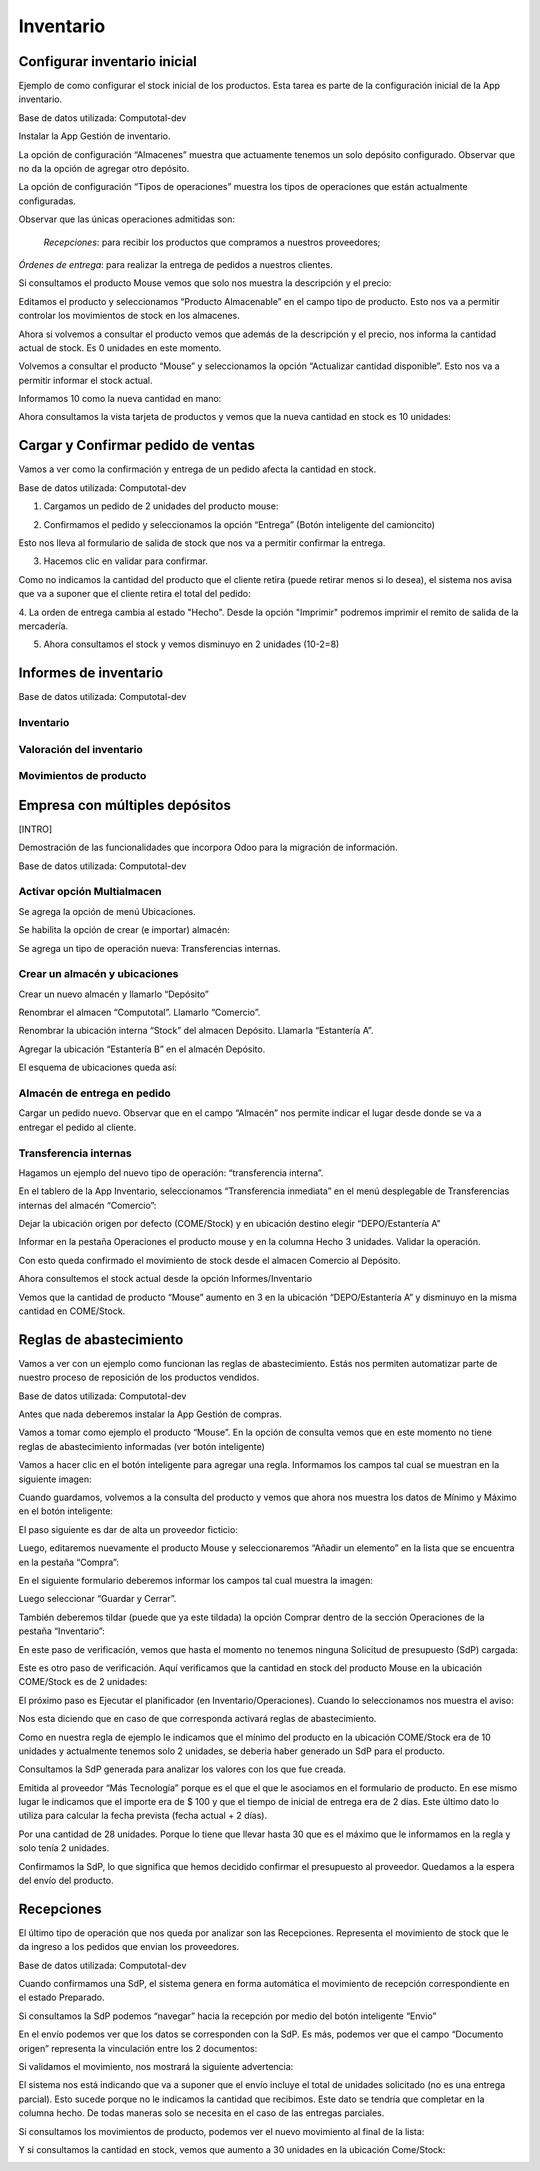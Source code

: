 ##################
Inventario
##################

Configurar inventario inicial
=============================

Ejemplo de como configurar el stock inicial de los productos. Esta tarea
es parte de la configuración inicial de la App inventario.

Base de datos utilizada: Computotal-dev

Instalar la App Gestión de inventario.

La opción de configuración “Almacenes” muestra que actuamente tenemos un
solo depósito configurado. Observar que no da la opción de agregar otro
depósito.

|image0|

La opción de configuración “Tipos de operaciones” muestra los tipos de
operaciones que están actualmente configuradas.

Observar que las únicas operaciones admitidas son:

    *Recepciones*: para recibir los productos que compramos a nuestros
    proveedores;

*Órdenes de entrega*: para realizar la entrega de pedidos a nuestros
clientes.

|image1|

Si consultamos el producto Mouse vemos que solo nos muestra la
descripción y el precio:

|image2|

Editamos el producto y seleccionamos “Producto Almacenable” en el campo
tipo de producto. Esto nos va a permitir controlar los movimientos de
stock en los almacenes.

|image3|

Ahora si volvemos a consultar el producto vemos que además de la
descripción y el precio, nos informa la cantidad actual de stock. Es 0
unidades en este momento.

|image4|

Volvemos a consultar el producto “Mouse” y seleccionamos la opción
“Actualizar cantidad disponible”. Esto nos va a permitir informar el
stock actual.

|image5|

Informamos 10 como la nueva cantidad en mano:

|image6|

Ahora consultamos la vista tarjeta de productos y vemos que la nueva
cantidad en stock es 10 unidades:

|image7|

Cargar y Confirmar pedido de ventas
===================================

Vamos a ver como la confirmación y entrega de un pedido afecta la
cantidad en stock.

Base de datos utilizada: Computotal-dev

1. Cargamos un pedido de 2 unidades del producto mouse:

|image8|

2. Confirmamos el pedido y seleccionamos la opción “Entrega” (Botón inteligente del camioncito)

|image9|

Esto nos lleva al formulario de salida de stock que nos va a permitir
confirmar la entrega.

3. Hacemos clic en validar para confirmar.

|image10|

Como no indicamos la cantidad del producto que el cliente retira (puede
retirar menos si lo desea), el sistema nos avisa que va a suponer que el
cliente retira el total del pedido:

|image11|


4. La orden de entrega cambia al estado "Hecho".
Desde la opción "Imprimir" podremos imprimir el remito de salida de la 
mercadería.

.. image:: media/orden-entrega-100.png
   :align: center
   :scale: 75 %

5. Ahora consultamos el stock y vemos disminuyo en 2 unidades (10-2=8)

|image12|

Informes de inventario
======================

Base de datos utilizada: Computotal-dev

|image13|

Inventario
----------

|image14|

|image15|

Valoración del inventario
-------------------------

|image16|

|image17|

Movimientos de producto
-----------------------

|image18|

Empresa con múltiples depósitos
===============================

[INTRO]

Demostración de las funcionalidades que incorpora Odoo para la migración
de información.

Base de datos utilizada: Computotal-dev

Activar opción Multialmacen
---------------------------

|image19|

Se agrega la opción de menú Ubicaciones.

|image20|

Se habilita la opción de crear (e importar) almacén:

|image21|

Se agrega un tipo de operación nueva: Transferencias internas.

|image22|

Crear un almacén y ubicaciones
------------------------------

Crear un nuevo almacén y llamarlo “Depósito”

|image23|

Renombrar el almacen “Computotal”. Llamarlo “Comercio”.

|image24|

Renombrar la ubicación interna “Stock” del almacen Depósito. Llamarla
“Estantería A”.

|image25|

Agregar la ubicación “Estantería B” en el almacén Depósito.

|image26|

El esquema de ubicaciones queda así:

|image27|

Almacén de entrega en pedido
----------------------------

Cargar un pedido nuevo. Observar que en el campo “Almacén” nos permite
indicar el lugar desde donde se va a entregar el pedido al cliente.

|image28|

Transferencia internas
----------------------

Hagamos un ejemplo del nuevo tipo de operación: “transferencia interna”.

En el tablero de la App Inventario, seleccionamos “Transferencia
inmediata” en el menú desplegable de Transferencias internas del almacén
“Comercio”:

|image29|

Dejar la ubicación origen por defecto (COME/Stock) y en ubicación
destino elegir “DEPO/Estantería A”

|image30|

Informar en la pestaña Operaciones el producto mouse y en la columna
Hecho 3 unidades. Validar la operación.

Con esto queda confirmado el movimiento de stock desde el almacen
Comercio al Depósito.

|image31|

Ahora consultemos el stock actual desde la opción Informes/Inventario

Vemos que la cantidad de producto “Mouse” aumento en 3 en la ubicación
“DEPO/Estantería A” y disminuyo en la misma cantidad en COME/Stock.

|image32|

Reglas de abastecimiento
========================

Vamos a ver con un ejemplo como funcionan las reglas de abastecimiento.
Estás nos permiten automatizar parte de nuestro proceso de reposición de
los productos vendidos.

Base de datos utilizada: Computotal-dev

Antes que nada deberemos instalar la App Gestión de compras.

Vamos a tomar como ejemplo el producto “Mouse”. En la opción de consulta
vemos que en este momento no tiene reglas de abastecimiento informadas
(ver botón inteligente)

|image33|

Vamos a hacer clic en el botón inteligente para agregar una regla.
Informamos los campos tal cual se muestran en la siguiente imagen:

|image34|

Cuando guardamos, volvemos a la consulta del producto y vemos que ahora
nos muestra los datos de Mínimo y Máximo en el botón inteligente:

|image35|

El paso siguiente es dar de alta un proveedor ficticio:

|image36|

Luego, editaremos nuevamente el producto Mouse y seleccionaremos “Añadir
un elemento” en la lista que se encuentra en la pestaña “Compra”:

|image37|

En el siguiente formulario deberemos informar los campos tal cual
muestra la imagen:

|image38|

Luego seleccionar “Guardar y Cerrar”.

También deberemos tildar (puede que ya este tildada) la opción Comprar
dentro de la sección Operaciones de la pestaña “Inventario”:

|image39|

En este paso de verificación, vemos que hasta el momento no tenemos
ninguna Solicitud de presupuesto (SdP) cargada:

|image40|

Este es otro paso de verificación. Aquí verificamos que la cantidad en
stock del producto Mouse en la ubicación COME/Stock es de 2 unidades:

|image41|

El próximo paso es Ejecutar el planificador (en Inventario/Operaciones).
Cuando lo seleccionamos nos muestra el aviso:

|image42|

Nos esta diciendo que en caso de que corresponda activará reglas de
abastecimiento.

Como en nuestra regla de ejemplo le indicamos que el mínimo del producto
en la ubicación COME/Stock era de 10 unidades y actualmente tenemos solo
2 unidades, se debería haber generado un SdP para el producto.

Consultamos la SdP generada para analizar los valores con los que fue
creada.

Emitida al proveedor “Más Tecnología” porque es el que el que le
asociamos en el formulario de producto. En ese mismo lugar le indicamos
que el importe era de $ 100 y que el tiempo de inicial de entrega era de
2 días. Este último dato lo utiliza para calcular la fecha prevista
(fecha actual + 2 días).

Por una cantidad de 28 unidades. Porque lo tiene que llevar hasta 30 que
es el máximo que le informamos en la regla y solo tenía 2 unidades.

|image43|

Confirmamos la SdP, lo que significa que hemos decidido confirmar el
presupuesto al proveedor. Quedamos a la espera del envío del producto.

Recepciones
===========

El último tipo de operación que nos queda por analizar son las
Recepciones. Representa el movimiento de stock que le da ingreso a los
pedidos que envian los proveedores.

Base de datos utilizada: Computotal-dev

Cuando confirmamos una SdP, el sistema genera en forma automática el
movimiento de recepción correspondiente en el estado Preparado.

Si consultamos la SdP podemos “navegar” hacia la recepción por medio del
botón inteligente “Envio”

|image44|

En el envío podemos ver que los datos se corresponden con la SdP. Es
más, podemos ver que el campo “Documento origen” representa la
vinculación entre los 2 documentos:

|image45|

Si validamos el movimiento, nos mostrará la siguiente advertencia:

|image46|

El sistema nos está indicando que va a suponer que el envío incluye el
total de unidades solicitado (no es una entrega parcial). Esto sucede
porque no le indicamos la cantidad que recibimos. Este dato se tendría
que completar en la columna hecho. De todas maneras solo se necesita en
el caso de las entregas parciales.

Si consultamos los movimientos de producto, podemos ver el nuevo
movimiento al final de la lista:

|image47|

Y si consultamos la cantidad en stock, vemos que aumento a 30 unidades
en la ubicación Come/Stock:

|image48|

.. |image0| image:: ./media/image1.png
   :width: 5.90556in
   :height: 1.75347in
.. |image1| image:: ./media/image2.png
   :width: 5.90556in
   :height: 1.73472in
.. |image2| image:: ./media/image3.png
   :width: 4.51667in
   :height: 1.92213in
.. |image3| image:: ./media/image4.png
   :width: 3.85000in
   :height: 2.30031in
.. |image4| image:: ./media/image5.png
   :width: 4.27222in
   :height: 2.10446in
.. |image5| image:: ./media/image6.png
   :width: 5.03889in
   :height: 1.99268in
.. |image6| image:: ./media/image7.png
   :width: 4.20556in
   :height: 1.74622in
.. |image7| image:: ./media/image8.png
   :width: 4.19444in
   :height: 2.24716in
.. |image8| image:: ./media/image9.png
   :width: 5.90556in
   :height: 3.05833in
.. |image9| image:: ./media/image10.png
   :width: 5.90556in
   :height: 2.21944in
.. |image10| image:: ./media/image11.png
   :width: 5.90556in
   :height: 2.81597in
.. |image11| image:: ./media/image12.png
   :width: 4.30307in
   :height: 1.33889in
.. |image12| image:: ./media/image13.png
   :width: 4.09444in
   :height: 2.83539in
.. |image13| image:: ./media/image14.png
   :width: 1.91667in
   :height: 1.82736in
.. |image14| image:: ./media/image15.png
   :width: 3.27222in
   :height: 2.48192in
.. |image15| image:: ./media/image16.png
   :width: 4.97778in
   :height: 1.48327in
.. |image16| image:: ./media/image17.png
   :width: 4.83333in
   :height: 2.37688in
.. |image17| image:: ./media/image18.png
   :width: 5.90556in
   :height: 1.90556in
.. |image18| image:: ./media/image19.png
   :width: 5.90556in
   :height: 1.92708in
.. |image19| image:: ./media/image20.png
   :width: 5.90556in
   :height: 2.49583in
.. |image20| image:: ./media/image21.png
   :width: 2.23333in
   :height: 1.92696in
.. |image21| image:: ./media/image22.png
   :width: 5.90556in
   :height: 2.84236in
.. |image22| image:: ./media/image23.png
   :width: 5.90556in
   :height: 2.53681in
.. |image23| image:: ./media/image24.png
   :width: 4.10556in
   :height: 2.15078in
.. |image24| image:: ./media/image25.png
   :width: 4.13333in
   :height: 2.22512in
.. |image25| image:: ./media/image26.png
   :width: 5.90556in
   :height: 1.99306in
.. |image26| image:: ./media/image27.png
   :width: 5.48889in
   :height: 4.17540in
.. |image27| image:: ./media/image28.png
   :width: 5.90556in
   :height: 2.26042in
.. |image28| image:: ./media/image29.png
   :width: 4.52222in
   :height: 3.96652in
.. |image29| image:: ./media/image30.png
   :width: 5.53333in
   :height: 2.67948in
.. |image30| image:: ./media/image31.png
   :width: 4.77222in
   :height: 3.43326in
.. |image31| image:: ./media/image32.png
   :width: 5.48333in
   :height: 2.62173in
.. |image32| image:: ./media/image33.png
   :width: 5.90556in
   :height: 2.68681in
.. |image33| image:: ./media/image34.png
   :width: 5.55556in
   :height: 2.88622in
.. |image34| image:: ./media/image35.png
   :width: 5.55000in
   :height: 2.92315in
.. |image35| image:: ./media/image36.png
   :width: 5.78333in
   :height: 2.31497in
.. |image36| image:: ./media/image37.png
   :width: 4.84444in
   :height: 2.85688in
.. |image37| image:: ./media/image38.png
   :width: 4.20556in
   :height: 2.95536in
.. |image38| image:: ./media/image39.png
   :width: 5.62222in
   :height: 2.71921in
.. |image39| image:: ./media/image40.png
   :width: 4.48333in
   :height: 3.19801in
.. |image40| image:: ./media/image41.png
   :width: 5.64444in
   :height: 2.08414in
.. |image41| image:: ./media/image42.png
   :width: 4.78333in
   :height: 1.68350in
.. |image42| image:: ./media/image43.png
   :width: 5.09444in
   :height: 1.51563in
.. |image43| image:: ./media/image44.png
   :width: 5.33333in
   :height: 3.83819in
.. |image44| image:: ./media/image45.png
   :width: 5.90556in
   :height: 2.76250in
.. |image45| image:: ./media/image46.png
   :width: 5.90556in
   :height: 2.90833in
.. |image46| image:: ./media/image47.png
   :width: 4.82222in
   :height: 1.63595in
.. |image47| image:: ./media/image48.png
   :width: 5.13333in
   :height: 2.45198in
.. |image48| image:: ./media/image49.png
   :width: 5.90556in
   :height: 2.28819in
